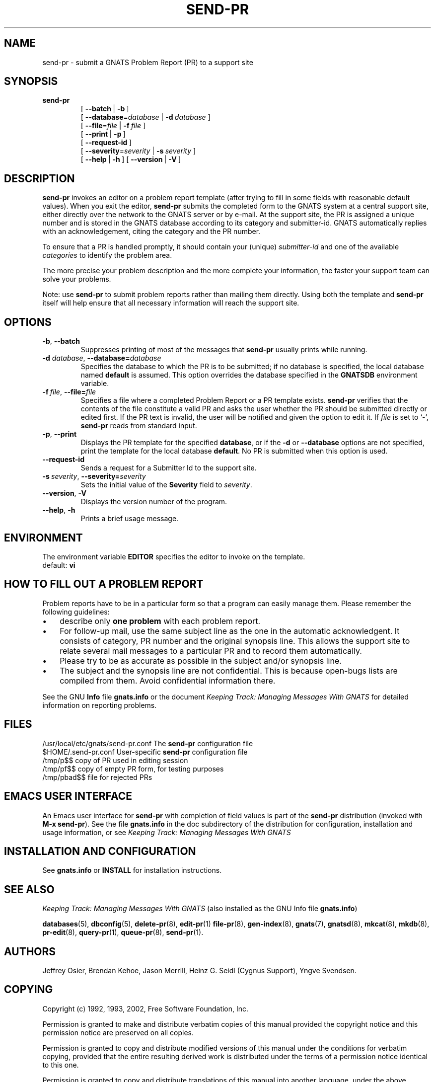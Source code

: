 .\" -*- nroff -*-
.\" ---------------------------------------------------------------------------
.\"    man page for send-pr (by Heinz G. Seidl, hgs@cygnus.com)
.\"    updated Feb 1993 for GNATS 3.00 by Jeffrey Osier, jeffrey@cygnus.com
.\"
.\"    This file is part of the Problem Report Management System (GNATS)
.\"    Copyright 1992 Cygnus Support
.\"
.\"    This program is free software; you can redistribute it and/or
.\"    modify it under the terms of the GNU General Public
.\"    License as published by the Free Software Foundation; either
.\"    version 3 of the License, or (at your option) any later version.
.\"
.\"    This program is distributed in the hope that it will be useful,
.\"    but WITHOUT ANY WARRANTY; without even the implied warranty of
.\"    MERCHANTABILITY or FITNESS FOR A PARTICULAR PURPOSE.  See the GNU
.\"    General Public License for more details.
.\"
.\"    You should have received a copy of the GNU Library General Public
.\"    License along with this program; if not, write to the Free
.\"    Software Foundation, Inc., 675 Mass Ave, Cambridge, MA 02139, USA
.\"
.\" ---------------------------------------------------------------------------
.nh
.TH SEND-PR 1 4.2.0 "November 2002"
.SH NAME
send-pr \- submit a GNATS Problem Report (PR) to a support site
.SH SYNOPSIS
.B send-pr
.RS
[\ \fB\-\-batch\ \fR|\fB\ \-b\fR\ ]
.br
[\ \fB\-\-database\fR\=\fIdatabase\fR\ |\ \fB\-d\fR\ \fIdatabase\fR\ ]
.br
[\ \fB\-\-file\fR\=\fIfile\fR\ |\ \fB\-f\fR\ \fIfile\fR\ ]
.br
[\ \fB\-\-print\fR\ |\ \fB\-p\fR\ ]
.br
[\ \fB\-\-request-id\fR\ ]
.br
[\ \fB\-\-severity\fR\=\fIseverity\fR\ |\ \fB\-s\fR\ \fIseverity\fR\ ]
.br
[\ \fB\-\-help\fR\ |\ \fB\-h\fR\ ]
[\ \fB\-\-version\fR\ |\ \fB\-V\fR\ ]
.ad b
.hy 1
.SH DESCRIPTION

\fBsend-pr\fR invokes an editor on a problem report template (after
trying to fill in some fields with reasonable default values).  When
you exit the editor, \fBsend-pr\fR submits the completed form to the
GNATS system at a central support site, either directly over the
network to the GNATS server or by e-mail.  At the support site, the PR
is assigned a unique number and is stored in the GNATS database
according to its category and submitter-id.  GNATS automatically
replies with an acknowledgement, citing the category and the PR
number.
.LP
To ensure that a PR is handled promptly, it should contain your (unique)
\fIsubmitter-id\fR and one of the available \fIcategories\fR to identify the
problem area.
.LP
The more precise your problem description and the more complete your
information, the faster your support team can solve your problems.
.LP
Note: use \fBsend-pr\fR to submit problem reports rather than mailing
them directly.  Using both the template and \fBsend-pr\fR itself will
help ensure that all necessary information will reach the support site.
.SH OPTIONS
.TP
\fB\-b\fR,\ \fB\-\-batch
Suppresses printing of most of the messages that \fBsend-pr\fR usually
prints while running.
.TP
\fB\-d \fIdatabase\fR,\ \fB\-\-database=\fIdatabase\fR 
Specifies the database to which the PR is to be submitted; if no
database is specified, the local database named \fBdefault\fR is
assumed.  This option overrides the database specified in the
\fBGNATSDB\fR environment variable.
.TP
\fB\-f\ \fIfile\fR,\ \fB\-\-file=\fIfile\fR
Specifies a file where a completed Problem Report or a PR template
exists.  \fBsend-pr\fR verifies that the contents of the file
constitute a valid PR and asks the user whether the PR should be
submitted directly or edited first.  If the PR text is invalid, the
user will be notified and given the option to edit it.  If \fIfile\fR
is set to `-', \fBsend-pr\fR reads from standard input.
.TP
\fB\-p\fR,\ \fB\-\-print
Displays the PR template for the specified \fBdatabase\fR, or if the
\fB-d\fR or \fB--database\fR options are not specified, print the
template for the local database \fBdefault\fR.  No PR is submitted
when this option is used.
.TP
\fB\-\-request-id\fR
Sends a request for a Submitter Id to the support site.
.TP
\fB\-s\ \fIseverity\fR,\ \fB\-\-severity=\fIseverity\fR
Sets the initial value of the \fBSeverity\fR field to \fIseverity\fR.
.TP
\fB\-\-version\fR,\ \fB\-V\fR
Displays the version number of the program.
.TP
\fB\-\-help\fR,\ \fB\-h\fR
Prints a brief usage message.
.SH ENVIRONMENT
The environment variable 
.B EDITOR
specifies the editor to invoke on the template.
.br
default:
.B vi
.SH "HOW TO FILL OUT A PROBLEM REPORT"
Problem reports have to be in a particular form so that a program can
easily manage them.  Please remember the following guidelines:
.IP \(bu 3m 
describe only 
.B one problem
with each problem report.
.IP \(bu 3m
For follow-up mail, use the same subject line as the one in the automatic
acknowledgent. It consists of category, PR number and the original synopsis
line.  This allows the support site to relate several mail messages to a
particular PR and to record them automatically.
.IP \(bu 3m 
Please try to be as accurate as possible in the subject and/or synopsis line.
.IP \(bu 3m 
The subject and the synopsis line are not confidential.  This is
because open-bugs lists are compiled from them.  Avoid confidential
information there.
.LP
See the GNU 
.B Info 
file
.B gnats.info
or the document \fIKeeping Track: Managing Messages With GNATS\fR\ for detailed
information on reporting problems.
.SH FILES
/usr/local/etc/gnats/send-pr.conf  The \fBsend-pr\fR configuration file
.br
$HOME/.send-pr.conf  User-specific \fBsend-pr\fR configuration file
.br
.ta \w'/tmp/pbad$$  'u
/tmp/p$$	copy of PR used in editing session
.br
/tmp/pf$$	copy of empty PR form, for testing purposes
.br
/tmp/pbad$$	file for rejected PRs
.SH EMACS USER INTERFACE
An Emacs user interface for 
.B send-pr
with completion of field values is part of the 
.B send-pr
distribution (invoked with
.BR "M-x send-pr" ).
See the file
.B gnats.info
in the doc subdirectory of the distribution for configuration,
installation and usage information, or see
.I Keeping Track: Managing Messages With GNATS
.SH INSTALLATION AND CONFIGURATION
See 
.B gnats.info
or
.B INSTALL
for installation instructions.
.SH "SEE ALSO"
.I Keeping Track: Managing Messages With GNATS
(also installed as the GNU Info file
.BR gnats.info )
.LP
.BR databases (5),
.BR dbconfig (5),
.BR delete-pr (8),
.BR edit-pr (1)
.BR file-pr (8),
.BR gen-index (8),
.BR gnats (7),
.BR gnatsd (8),
.BR mkcat (8),
.BR mkdb (8),
.BR pr-edit (8),
.BR query-pr (1),
.BR queue-pr (8),
.BR send-pr (1).
.SH AUTHORS
Jeffrey Osier, Brendan Kehoe, Jason Merrill, Heinz G. Seidl (Cygnus
Support), Yngve Svendsen.
.SH COPYING
Copyright (c) 1992, 1993, 2002, Free Software Foundation, Inc.
.PP
Permission is granted to make and distribute verbatim copies of
this manual provided the copyright notice and this permission notice
are preserved on all copies.
.PP
Permission is granted to copy and distribute modified versions of this
manual under the conditions for verbatim copying, provided that the
entire resulting derived work is distributed under the terms of a
permission notice identical to this one.
.PP
Permission is granted to copy and distribute translations of this
manual into another language, under the above conditions for modified
versions, except that this permission notice may be included in
translations approved by the Free Software Foundation instead of in
the original English.

